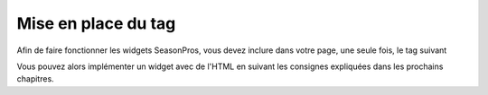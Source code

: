 Mise en place du tag
=====================

Afin de faire fonctionner les widgets SeasonPros, vous devez inclure dans votre page, une seule fois, le tag suivant

.. code-block:: html
    :linenos:
    
    <script type="text/javascript">
        (function() {
            var seasonpros = document.createElement('script'); seasonpros.type = 'text/javascript'; seasonpros.async = true;
            seasonpros.src = ('https:' == document.location.protocol ? 'https://' : 'http://') + 'www.seasonpros.com/js/widget.min.js';
            var s = document.getElementsByTagName('script')[0]; s.parentNode.insertBefore(seasonpros, s);
        })();
    </script>

Vous pouvez alors implémenter un widget avec de l'HTML en suivant les consignes expliquées dans les prochains chapitres.

